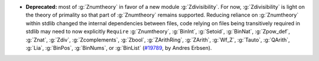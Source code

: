 - **Deprecated:** most of :g:`Znumtheory` in favor of a new module
  :g:`Zdivisibility`.
  For now, :g:`Zdivisibility` is light on the theory of primality so that part
  of :g:`Znumtheory` remains supported.
  Reducing reliance on :g:`Znumtheory` within stdlib changed the internal
  dependencies between files, code relying on files being transitively
  required in stdlib may need to now explicitly ``Require``
  :g:`Znumtheory`,
  :g:`BinInt`,
  :g:`Setoid`,
  :g:`BinNat`,
  :g:`Zpow_def`,
  :g:`Znat`,
  :g:`Zdiv`,
  :g:`Zcomplements`,
  :g:`Zbool`,
  :g:`ZArithRing`,
  :g:`ZArith`,
  :g:`Wf_Z`,
  :g:`Tauto`,
  :g:`QArith`,
  :g:`Lia`,
  :g:`BinPos`,
  :g:`BinNums`, or
  :g:`BinList`
  (`#19789 <https://github.com/coq/coq/pull/19789>`_,
  by Andres Erbsen).

